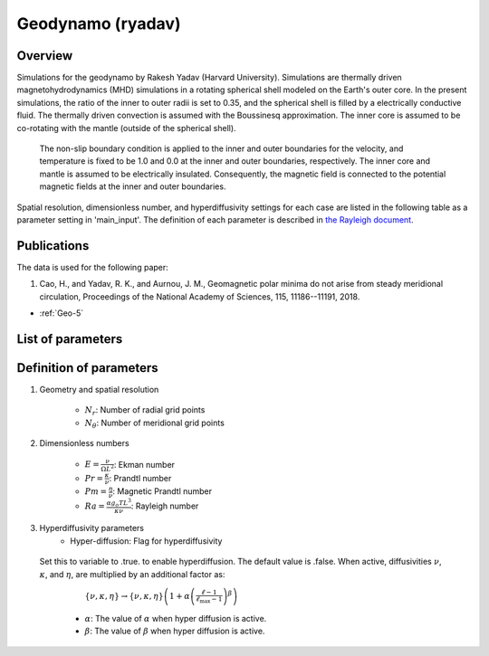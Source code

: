 
Geodynamo (ryadav)
-------------------------------------------
.. _tako2label:

Overview
=================================

Simulations for the geodynamo by Rakesh Yadav (Harvard University).
Simulations are thermally driven magnetohydrodynamics (MHD) simulations in a rotating spherical shell modeled on the Earth's outer core.
In the present simulations, the ratio of the inner to outer radii is set to 0.35, and the spherical shell is filled by a electrically conductive fluid.
The thermally driven convection is assumed with the Boussinesq approximation. The inner core is assumed to be co-rotating with the mantle (outside of the spherical shell).
 The non-slip boundary condition is applied to the inner and outer boundaries for the velocity, and temperature is fixed to be 1.0 and 0.0 at the inner and outer boundaries, respectively.
 The inner core and mantle is assumed to be electrically insulated. Consequently, the magnetic field is connected to the potential magnetic fields at the inner and outer boundaries.

Spatial resolution, dimensionless number, and hyperdiffusivity settings for each case are listed in the following table as a parameter setting in 'main_input'.
The definition of each parameter is described in `the Rayleigh document <https://rayleigh-documentation.readthedocs.io/en/latest/index.html>`_.


Publications
=================================
The data is used for the following paper:

#. Cao, H., and Yadav, R. K., and Aurnou, J. M., Geomagnetic polar minima do not arise from steady meridional circulation, Proceedings of the National Academy of Sciences, 115, 11186--11191, 2018.

- :ref:`Geo-5`

List of parameters
=================================

.. csv-table::
   :file: rakesh_parameters.csv
   :encoding: UTF-8
   :header-rows: 1

Definition of parameters
=================================

#. Geometry and spatial resolution

    - :math:`N_{r}`: Number of radial grid points
    - :math:`N_{\theta}`: Number of meridional grid points

#. Dimensionless numbers

    - :math:`E = \frac{\nu}{\Omega L^2}`: Ekman number
    - :math:`Pr = \frac{\kappa}{\nu}`: Prandtl number
    - :math:`Pm = \frac{\eta}{\nu}`: Magnetic Prandtl number
    - :math:`Ra = \frac{\alpha g_{o} T L^3}{\kappa \nu}`: Rayleigh number

#. Hyperdiffusivity parameters 
    - Hyper-diffusion: Flag for hyperdiffusivity
  Set this to variable to .true. to enable hyperdiffusion.  The default value is .false.  When active, diffusivities :math:`\nu`, :math:`\kappa`, and :math:`\eta`,  are multiplied by an additional factor as:
     :math:`\{\nu,\kappa,\eta\}\rightarrow\{\nu,\kappa,\eta\}\left(1+\alpha\left(\frac{\ell-1}{\ell_\mathrm{max}-1}\right)^\beta\right)`
    - :math:`\alpha`: The value of :math:`\alpha` when hyper diffusion is active.
    - :math:`\beta`:  The value of :math:`\beta` when hyper diffusion is active.

